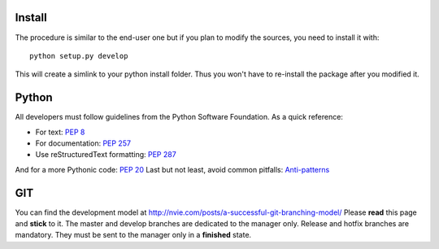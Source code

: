 Install
.......

The procedure is similar to the end-user one but if you plan to modify the
sources, you need to install it with::

    python setup.py develop

This will create a simlink to your python install folder. Thus you won't have
to re-install the package after you modified it.

Python
......

All developers must follow guidelines from the Python Software Foundation. As a quick reference:

* For text: `PEP 8 <https://www.python.org/dev/peps/pep-0008/>`_
* For documentation: `PEP 257 <https://www.python.org/dev/peps/pep-0257/>`_
* Use reStructuredText formatting: `PEP 287 <https://www.python.org/dev/peps/pep-0287/>`_

And for a more Pythonic code: `PEP 20 <https://www.python.org/dev/peps/pep-0020/>`_
Last but not least, avoid common pitfalls: `Anti-patterns <http://docs.quantifiedcode.com/python-code-patterns/>`_

GIT
...

You can find the development model at http://nvie.com/posts/a-successful-git-branching-model/
Please **read** this page and **stick** to it.
The master and develop branches are dedicated to the manager only.
Release and hotfix branches are mandatory. They must be sent to the manager only in a **finished** state.